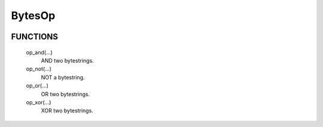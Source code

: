 BytesOp
=======

.. image:: https://travis-ci.org/janbrohl/BytesOp.svg?branch=master
    :target: https://travis-ci.org/janbrohl/BytesOp

FUNCTIONS
--------
    op_and(...)
        AND two bytestrings.

    op_not(...)
        NOT a bytestring.

    op_or(...)
        OR two bytestrings.

    op_xor(...)
        XOR two bytestrings.
